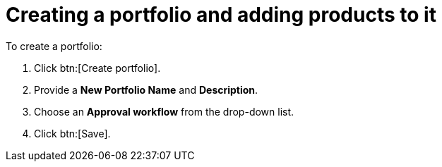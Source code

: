 = Creating a portfolio and adding products to it

To create a portfolio:

. Click btn:[Create portfolio].
. Provide a *New Portfolio Name* and *Description*.
. Choose an *Approval workflow* from the drop-down list.
. Click btn:[Save].
